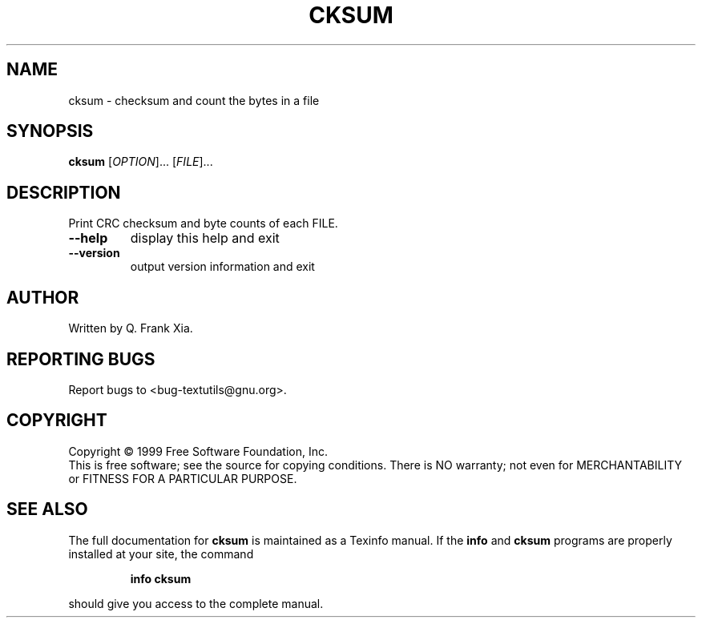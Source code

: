 .\" DO NOT MODIFY THIS FILE!  It was generated by help2man 1.24.
.TH CKSUM "1" "March 2002" "GNU textutils 2.0" FSF
.SH NAME
cksum \- checksum and count the bytes in a file
.SH SYNOPSIS
.B cksum
[\fIOPTION\fR]... [\fIFILE\fR]...
.SH DESCRIPTION
.\" Add any additional description here
.PP
Print CRC checksum and byte counts of each FILE.
.TP
\fB\-\-help\fR
display this help and exit
.TP
\fB\-\-version\fR
output version information and exit
.SH AUTHOR
Written by Q. Frank Xia.
.SH "REPORTING BUGS"
Report bugs to <bug-textutils@gnu.org>.
.SH COPYRIGHT
Copyright \(co 1999 Free Software Foundation, Inc.
.br
This is free software; see the source for copying conditions.  There is NO
warranty; not even for MERCHANTABILITY or FITNESS FOR A PARTICULAR PURPOSE.
.SH "SEE ALSO"
The full documentation for
.B cksum
is maintained as a Texinfo manual.  If the
.B info
and
.B cksum
programs are properly installed at your site, the command
.IP
.B info cksum
.PP
should give you access to the complete manual.
